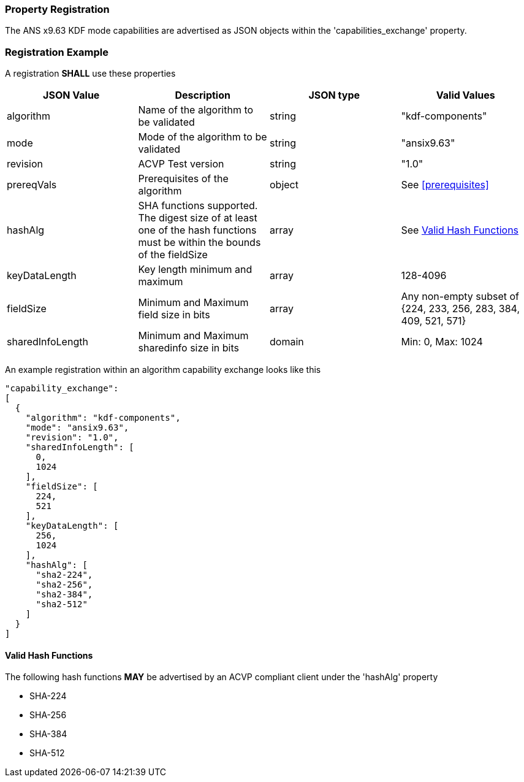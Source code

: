
[#properties]
=== Property Registration

The ANS x9.63 KDF mode capabilities are advertised as JSON objects within the 'capabilities_exchange' property.

=== Registration Example

A registration *SHALL* use these properties

|===
| JSON Value | Description | JSON type | Valid Values

| algorithm | Name of the algorithm to be validated | string | "kdf-components"
| mode | Mode of the algorithm to be validated | string | "ansix9.63"
| revision | ACVP Test version | string | "1.0"
| prereqVals | Prerequisites of the algorithm | object | See <<prerequisites>>
| hashAlg | SHA functions supported. The digest size of at least one of the hash functions must be within the bounds of the fieldSize | array| See <<valid-sha>>
| keyDataLength | Key length minimum and maximum | array | 128-4096
| fieldSize | Minimum and Maximum field size in bits | array | Any non-empty subset of {224, 233, 256, 283, 384, 409, 521, 571}
| sharedInfoLength | Minimum and Maximum sharedinfo size in bits | domain | Min: 0, Max: 1024
|===

An example registration within an algorithm capability exchange looks like this

----
"capability_exchange":
[
  {
    "algorithm": "kdf-components",
    "mode": "ansix9.63",
    "revision": "1.0",
    "sharedInfoLength": [
      0,
      1024
    ],
    "fieldSize": [
      224,
      521
    ],
    "keyDataLength": [
      256,
      1024
    ],
    "hashAlg": [
      "sha2-224",
      "sha2-256",
      "sha2-384",
      "sha2-512"
    ]
  }
]
----

[#valid-sha]
==== Valid Hash Functions

The following hash functions *MAY* be advertised by an ACVP compliant client under the 'hashAlg' property

* SHA-224
* SHA-256
* SHA-384
* SHA-512
